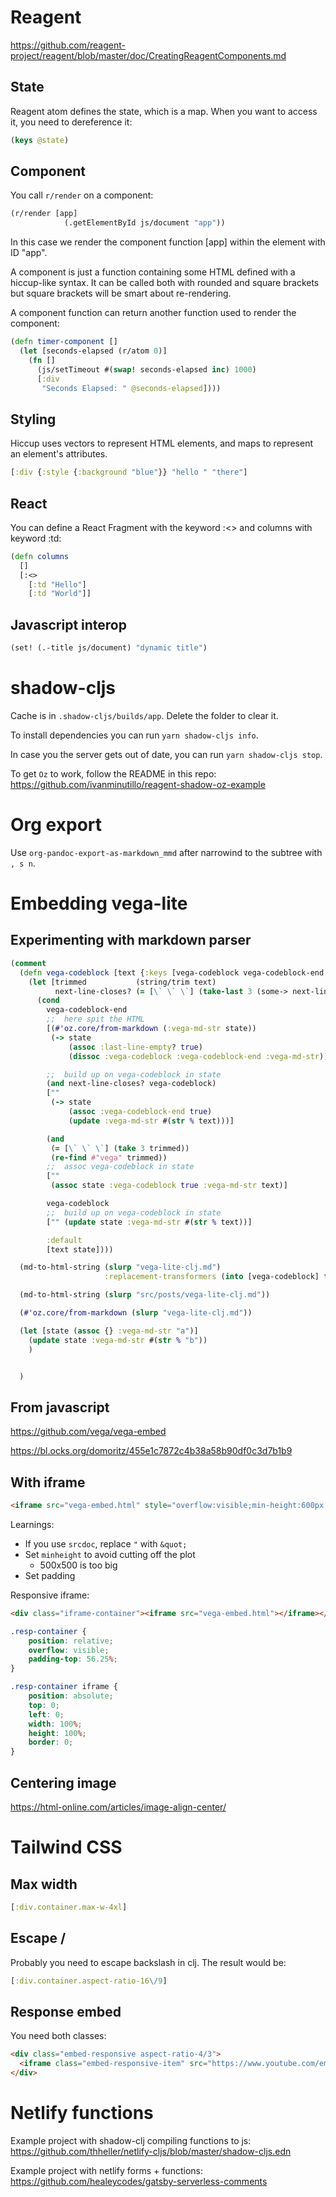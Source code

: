 * Reagent
https://github.com/reagent-project/reagent/blob/master/doc/CreatingReagentComponents.md

** State
Reagent atom defines the state, which is a map.
When you want to access it, you need to dereference it:
#+BEGIN_SRC clojure
(keys @state)
#+END_SRC

#+RESULTS:
| :posts | :current-page |

** Component
You call ~r/render~ on a component:
#+BEGIN_SRC clojure
(r/render [app]
            (.getElementById js/document "app"))
#+END_SRC
In this case we render the component function [app] within the element with ID "app".

A component is just a function containing some HTML defined with a hiccup-like syntax.
It can be called both with rounded and square brackets but square brackets will be smart about re-rendering.

A component function can return another function used to render the component:
#+BEGIN_SRC clojure
(defn timer-component []
  (let [seconds-elapsed (r/atom 0)]
    (fn []
      (js/setTimeout #(swap! seconds-elapsed inc) 1000)
      [:div
       "Seconds Elapsed: " @seconds-elapsed])))
#+END_SRC

** Styling
Hiccup uses vectors to represent HTML elements, and maps to represent an element's attributes.
#+BEGIN_SRC clojure
[:div {:style {:background "blue"}} "hello " "there"]
#+END_SRC
** React
You can define a React Fragment with the keyword :<> and columns with keyword :td:
#+BEGIN_SRC clojure
(defn columns
  []
  [:<>
    [:td "Hello"]
    [:td "World"]]
#+END_SRC
** Javascript interop
#+BEGIN_SRC clojure
(set! (.-title js/document) "dynamic title")

#+END_SRC

* shadow-cljs
Cache is in ~.shadow-cljs/builds/app~. Delete the folder to clear it.

To install dependencies you can run ~yarn shadow-cljs info~.

In case you the server gets out of date, you can run ~yarn shadow-cljs stop~.

To get ~Oz~ to work, follow the README in this repo: https://github.com/ivanminutillo/reagent-shadow-oz-example

* Org export
Use ~org-pandoc-export-as-markdown_mmd~ after narrowind to the subtree with =, s n=.

* Embedding vega-lite
** Experimenting with markdown parser
#+BEGIN_SRC clojure
(comment
  (defn vega-codeblock [text {:keys [vega-codeblock vega-codeblock-end  next-line] :as state}]
    (let [trimmed           (string/trim text)
          next-line-closes? (= [\` \` \`] (take-last 3 (some-> next-line string/trim)))]
      (cond
        vega-codeblock-end
        ;;  here spit the HTML
        [(#'oz.core/from-markdown (:vega-md-str state))
         (-> state
             (assoc :last-line-empty? true)
             (dissoc :vega-codeblock :vega-codeblock-end :vega-md-str))]

        ;;  build up on vega-codeblock in state
        (and next-line-closes? vega-codeblock)
        [""
         (-> state
             (assoc :vega-codeblock-end true)
             (update :vega-md-str #(str % text)))]

        (and
         (= [\` \` \`] (take 3 trimmed))
         (re-find #"vega" trimmed))
        ;;  assoc vega-codeblock in state
        [""
         (assoc state :vega-codeblock true :vega-md-str text)]

        vega-codeblock
        ;;  build up on vega-codeblock in state
        ["" (update state :vega-md-str #(str % text))]

        :default
        [text state])))

  (md-to-html-string (slurp "vega-lite-clj.md")
                     :replacement-transformers (into [vega-codeblock] transformer-vector))

  (md-to-html-string (slurp "src/posts/vega-lite-clj.md"))

  (#'oz.core/from-markdown (slurp "vega-lite-clj.md"))

  (let [state (assoc {} :vega-md-str "a")]
    (update state :vega-md-str #(str % "b"))
    )


  )
#+END_SRC
** From javascript
https://github.com/vega/vega-embed

https://bl.ocks.org/domoritz/455e1c7872c4b38a58b90df0c3d7b1b9

** With iframe
#+BEGIN_SRC html
<iframe src="vega-embed.html" style="overflow:visible;min-height:600px;height:100%;width:100%;padding:20px" scrolling="no" border="none" width="100%" height="100%" marginheight="0" frameborder="0"></iframe>
#+END_SRC

Learnings:
- If you use ~srcdoc~, replace ~"~ with ~&quot;~
- Set ~minheight~ to avoid cutting off the plot
  - 500x500 is too big
- Set padding

Responsive iframe:
#+BEGIN_SRC html
<div class="iframe-container"><iframe src="vega-embed.html"></iframe></div>
#+END_SRC

#+begin_src css
.resp-container {
    position: relative;
    overflow: visible;
    padding-top: 56.25%;
}

.resp-container iframe {
    position: absolute;
    top: 0;
    left: 0;
    width: 100%;
    height: 100%;
    border: 0;
}
#+end_src

** Centering image
https://html-online.com/articles/image-align-center/
* Tailwind CSS
** Max width
#+BEGIN_SRC clojure
[:div.container.max-w-4xl]
#+END_SRC
** Escape /
Probably you need to escape backslash in clj. The result would be:
#+BEGIN_SRC clojure
[:div.container.aspect-ratio-16\/9]
#+END_SRC
** Response embed
You need both classes:
#+BEGIN_SRC html
<div class="embed-responsive aspect-ratio-4/3">
  <iframe class="embed-responsive-item" src="https://www.youtube.com/embed/J---aiyznGQ"></iframe>
</div>
#+END_SRC
* Netlify functions
Example project with shadow-clj compiling functions to js:
https://github.com/thheller/netlify-cljs/blob/master/shadow-cljs.edn

Example project with netlify forms + functions:
https://github.com/healeycodes/gatsby-serverless-comments
